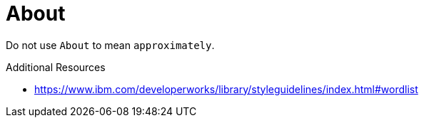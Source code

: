 :navtitle: About
:keywords: reference, rule, About

= About

Do not use `About` to mean `approximately`.

.Additional Resources

* link:https://www.ibm.com/developerworks/library/styleguidelines/index.html#wordlist[]

